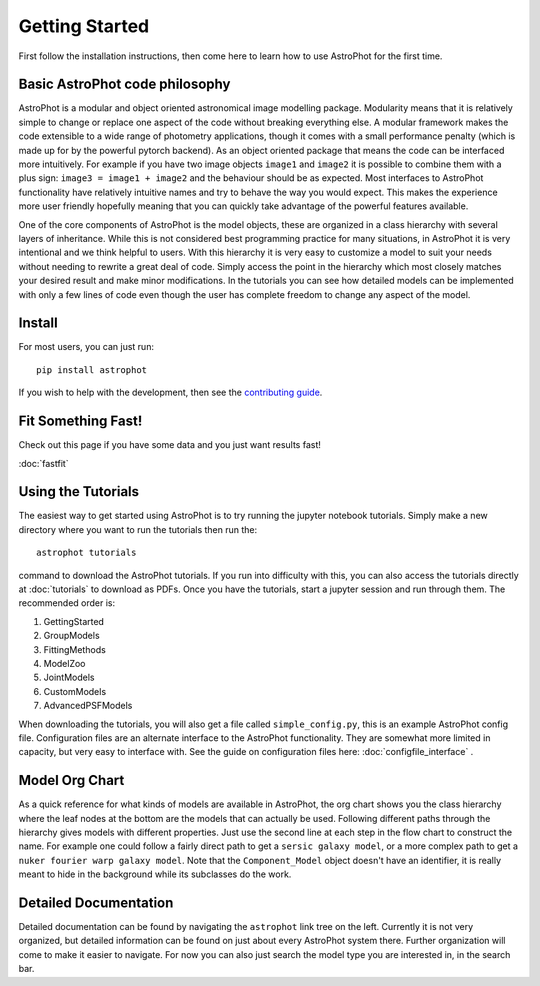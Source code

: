 ===============
Getting Started
===============

First follow the installation instructions, then come here to learn how to use
AstroPhot for the first time.

Basic AstroPhot code philosophy
------------------------------

AstroPhot is a modular and object oriented astronomical image modelling package.
Modularity means that it is relatively simple to change or replace one aspect of
the code without breaking everything else. A modular framework makes the code
extensible to a wide range of photometry applications, though it comes with a
small performance penalty (which is made up for by the powerful pytorch
backend). As an object oriented package that means the code can be interfaced
more intuitively. For example if you have two image objects ``image1`` and
``image2`` it is possible to combine them with a plus sign: ``image3 = image1 +
image2`` and the behaviour should be as expected. Most interfaces to AstroPhot
functionality have relatively intuitive names and try to behave the way you
would expect. This makes the experience more user friendly hopefully meaning
that you can quickly take advantage of the powerful features available.

One of the core components of AstroPhot is the model objects, these are
organized in a class hierarchy with several layers of inheritance. While this is
not considered best programming practice for many situations, in AstroPhot it is
very intentional and we think helpful to users. With this hierarchy it is very
easy to customize a model to suit your needs without needing to rewrite a great
deal of code. Simply access the point in the hierarchy which most closely
matches your desired result and make minor modifications. In the tutorials you
can see how detailed models can be implemented with only a few lines of code
even though the user has complete freedom to change any aspect of the model.

Install
-------

For most users, you can just run::

  pip install astrophot

If you wish to help with the development, then see the `contributing guide
<https://github.com/Autostronomy/AstroPhot/blob/main/CONTRIBUTING.md>`_.

Fit Something Fast!
-------------------

Check out this page if you have some data and you just want results fast!

:doc:`fastfit`

Using the Tutorials
-------------------

The easiest way to get started using AstroPhot is to try running the jupyter
notebook tutorials. Simply make a new directory where you want to run the
tutorials then run the::

  astrophot tutorials

command to download the AstroPhot tutorials. If you run into difficulty with
this, you can also access the tutorials directly at :doc:`tutorials` to download
as PDFs. Once you have the tutorials, start a jupyter session and run through
them. The recommended order is:

#. GettingStarted
#. GroupModels
#. FittingMethods
#. ModelZoo
#. JointModels
#. CustomModels
#. AdvancedPSFModels

When downloading the tutorials, you will also get a file called
``simple_config.py``, this is an example AstroPhot config file. Configuration
files are an alternate interface to the AstroPhot functionality. They are
somewhat more limited in capacity, but very easy to interface with. See the
guide on configuration files here: :doc:`configfile_interface` .

Model Org Chart
---------------

As a quick reference for what kinds of models are available in AstroPhot, the
org chart shows you the class hierarchy where the leaf nodes at the bottom are
the models that can actually be used. Following different paths through the
hierarchy gives models with different properties. Just use the second line at
each step in the flow chart to construct the name. For example one could follow
a fairly direct path to get a ``sersic galaxy model``, or a more complex path to
get a ``nuker fourier warp galaxy model``. Note that the ``Component_Model``
object doesn't have an identifier, it is really meant to hide in the background
while its subclasses do the work.

.. image:: https://github.com/Autostronomy/AstroPhot/blob/main/media/AstroPhotModelOrgchart.png?raw=true
   :alt: AstroPhot Model Org Chart
   :width: 100 %

Detailed Documentation
----------------------

Detailed documentation can be found by navigating the ``astrophot`` link tree on
the left. Currently it is not very organized, but detailed information can be
found on just about every AstroPhot system there. Further organization will come
to make it easier to navigate. For now you can also just search the model type
you are interested in, in the search bar.
